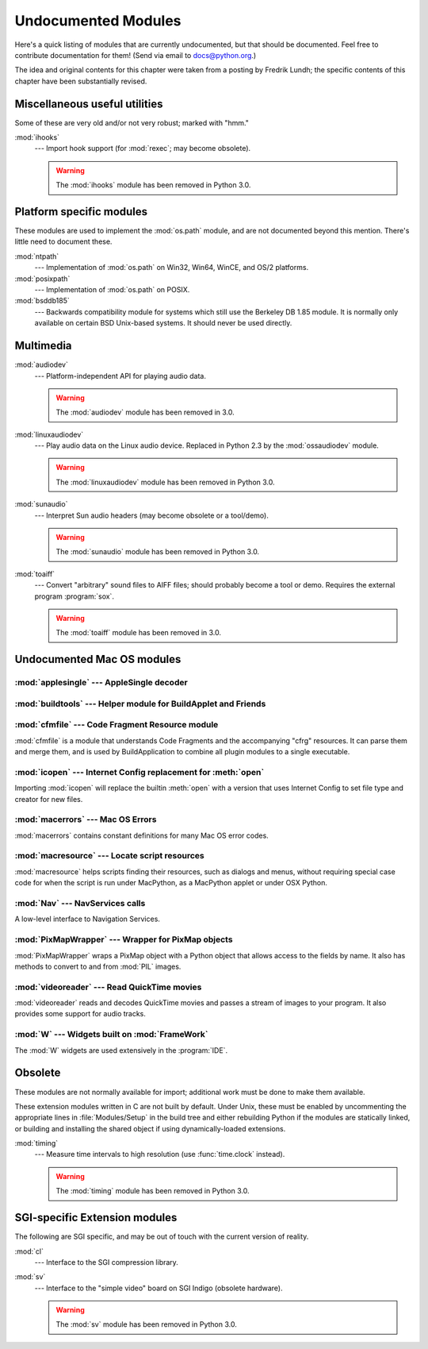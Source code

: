 
.. _undoc:

********************
Undocumented Modules
********************

Here's a quick listing of modules that are currently undocumented, but that
should be documented.  Feel free to contribute documentation for them!  (Send
via email to docs@python.org.)

The idea and original contents for this chapter were taken from a posting by
Fredrik Lundh; the specific contents of this chapter have been substantially
revised.


Miscellaneous useful utilities
==============================

Some of these are very old and/or not very robust; marked with "hmm."

:mod:`ihooks`
   --- Import hook support (for :mod:`rexec`; may become obsolete).

   .. warning:: The :mod:`ihooks` module has been removed in Python 3.0.


Platform specific modules
=========================

These modules are used to implement the :mod:`os.path` module, and are not
documented beyond this mention.  There's little need to document these.

:mod:`ntpath`
   --- Implementation of :mod:`os.path` on Win32, Win64, WinCE, and OS/2 platforms.

:mod:`posixpath`
   --- Implementation of :mod:`os.path` on POSIX.

:mod:`bsddb185`
   --- Backwards compatibility module for systems which still use the Berkeley DB
   1.85 module.  It is normally only available on certain BSD Unix-based systems.
   It should never be used directly.


Multimedia
==========

:mod:`audiodev`
   --- Platform-independent API for playing audio data.

   .. warning:: The :mod:`audiodev` module has been removed in 3.0.

:mod:`linuxaudiodev`
   --- Play audio data on the Linux audio device.  Replaced in Python 2.3 by the
   :mod:`ossaudiodev` module.

   .. warning:: The :mod:`linuxaudiodev` module has been removed in Python 3.0.

:mod:`sunaudio`
   --- Interpret Sun audio headers (may become obsolete or a tool/demo).

   .. warning:: The :mod:`sunaudio` module has been removed in Python 3.0.

:mod:`toaiff`
   --- Convert "arbitrary" sound files to AIFF files; should probably become a tool
   or demo.  Requires the external program :program:`sox`.


   .. warning:: The :mod:`toaiff` module has been removed in 3.0.


.. _undoc-mac-modules:

Undocumented Mac OS modules
===========================


:mod:`applesingle` --- AppleSingle decoder
------------------------------------------

.. module:: applesingle
   :platform: Mac
   :synopsis: Rudimentary decoder for AppleSingle format files.
   :deprecated:

.. deprecated:: 2.6


:mod:`buildtools` --- Helper module for BuildApplet and Friends
---------------------------------------------------------------

.. module:: buildtools
   :platform: Mac
   :synopsis: Helper module for BuildApplet, BuildApplication and macfreeze.
   :deprecated:


.. deprecated:: 2.4

:mod:`cfmfile` --- Code Fragment Resource module
------------------------------------------------

.. module:: cfmfile
   :platform: Mac
   :synopsis: Code Fragment Resource module.
   :deprecated:


:mod:`cfmfile` is a module that understands Code Fragments and the accompanying
"cfrg" resources. It can parse them and merge them, and is used by
BuildApplication to combine all plugin modules to a single executable.

.. deprecated:: 2.4

:mod:`icopen` --- Internet Config replacement for :meth:`open`
--------------------------------------------------------------

.. module:: icopen
   :platform: Mac
   :synopsis: Internet Config replacement for open().
   :deprecated:


Importing :mod:`icopen` will replace the builtin :meth:`open` with a version
that uses Internet Config to set file type and creator for new files.

.. deprecated:: 2.6


:mod:`macerrors` --- Mac OS Errors
----------------------------------

.. module:: macerrors
   :platform: Mac
   :synopsis: Constant definitions for many Mac OS error codes.
   :deprecated:


:mod:`macerrors` contains constant definitions for many Mac OS error codes.

.. deprecated:: 2.6


:mod:`macresource` --- Locate script resources
----------------------------------------------

.. module:: macresource
   :platform: Mac
   :synopsis: Locate script resources.
   :deprecated:


:mod:`macresource` helps scripts finding their resources, such as dialogs and
menus, without requiring special case code for when the script is run under
MacPython, as a MacPython applet or under OSX Python.

.. deprecated:: 2.6


:mod:`Nav` --- NavServices calls
--------------------------------

.. module:: Nav
   :platform: Mac
   :synopsis: Interface to Navigation Services.
   :deprecated:


A low-level interface to Navigation Services.

.. deprecated:: 2.6


:mod:`PixMapWrapper` --- Wrapper for PixMap objects
---------------------------------------------------

.. module:: PixMapWrapper
   :platform: Mac
   :synopsis: Wrapper for PixMap objects.
   :deprecated:


:mod:`PixMapWrapper` wraps a PixMap object with a Python object that allows
access to the fields by name. It also has methods to convert to and from
:mod:`PIL` images.

.. deprecated:: 2.6


:mod:`videoreader` --- Read QuickTime movies
--------------------------------------------

.. module:: videoreader
   :platform: Mac
   :synopsis: Read QuickTime movies frame by frame for further processing.
   :deprecated:


:mod:`videoreader` reads and decodes QuickTime movies and passes a stream of
images to your program. It also provides some support for audio tracks.

.. deprecated:: 2.6


:mod:`W` --- Widgets built on :mod:`FrameWork`
----------------------------------------------

.. module:: W
   :platform: Mac
   :synopsis: Widgets for the Mac, built on top of FrameWork.
   :deprecated:


The :mod:`W` widgets are used extensively in the :program:`IDE`.

.. deprecated:: 2.6


.. _obsolete-modules:

Obsolete
========

These modules are not normally available for import; additional work must be
done to make them available.

These extension modules written in C are not built by default. Under Unix, these
must be enabled by uncommenting the appropriate lines in :file:`Modules/Setup`
in the build tree and either rebuilding Python if the modules are statically
linked, or building and installing the shared object if using dynamically-loaded
extensions.

.. (lib-old is empty as of Python 2.5)

   Those which are written in Python will be installed into the directory
   \file{lib-old/} installed as part of the standard library.  To use
   these, the directory must be added to \code{sys.path}, possibly using
   \envvar{PYTHONPATH}.

:mod:`timing`
   --- Measure time intervals to high resolution (use :func:`time.clock` instead).

   .. warning:: The :mod:`timing` module has been removed in Python 3.0.


SGI-specific Extension modules
==============================

The following are SGI specific, and may be out of touch with the current version
of reality.

:mod:`cl`
   --- Interface to the SGI compression library.

:mod:`sv`
   --- Interface to the "simple video" board on SGI Indigo (obsolete hardware).

   .. warning:: The :mod:`sv` module has been removed in Python 3.0.

